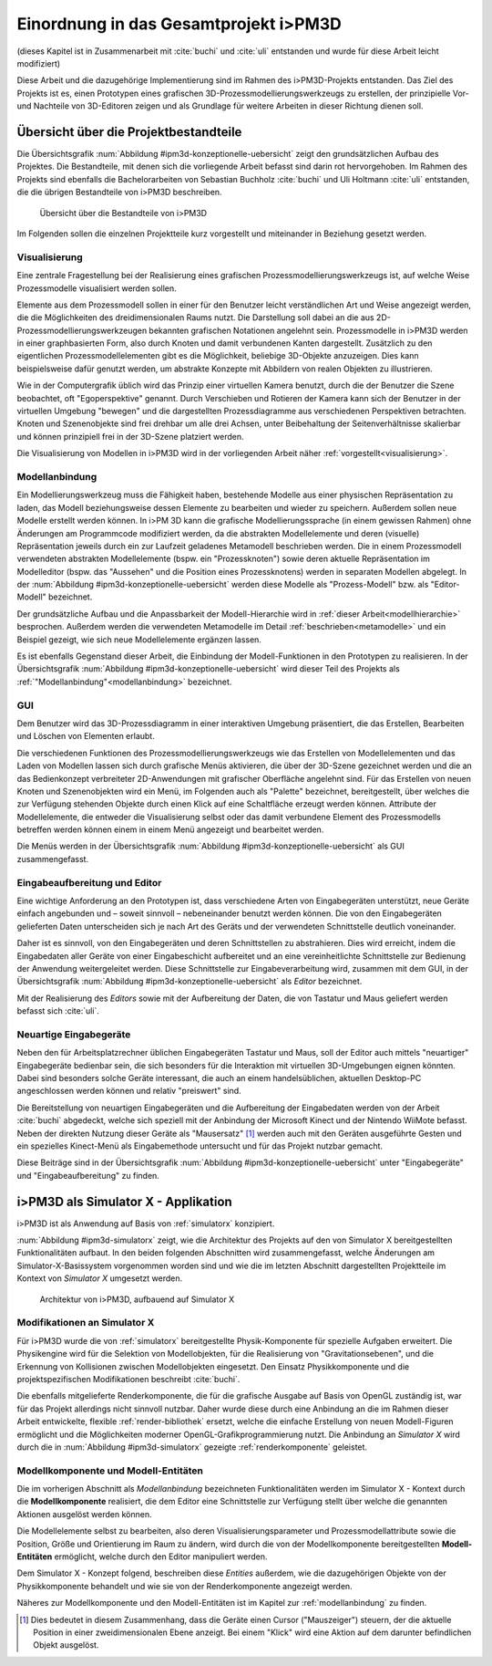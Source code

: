 .. _ipm3d:

**************************************
Einordnung in das Gesamtprojekt i>PM3D
**************************************

(dieses Kapitel ist in Zusammenarbeit mit :cite:`buchi` und :cite:`uli` entstanden und wurde für diese Arbeit leicht modifiziert)

Diese Arbeit und die dazugehörige Implementierung sind im Rahmen des i>PM3D-Projekts entstanden. Das Ziel des Projekts ist es, einen Prototypen eines grafischen 3D-Prozessmodellierungswerkzeugs zu erstellen, der prinzipielle Vor-und Nachteile von 3D-Editoren zeigen und als Grundlage für weitere Arbeiten in dieser Richtung dienen soll. 

.. _ipm3d-uebersicht:

Übersicht über die Projektbestandteile
======================================

Die Übersichtsgrafik :num:`Abbildung #ipm3d-konzeptionelle-uebersicht` zeigt den grundsätzlichen Aufbau des Projektes. Die Bestandteile, mit denen sich die vorliegende Arbeit befasst sind darin rot hervorgehoben.
Im Rahmen des Projekts sind ebenfalls die Bachelorarbeiten von Sebastian Buchholz :cite:`buchi` und Uli Holtmann :cite:`uli` entstanden, die die übrigen Bestandteile von i>PM3D beschreiben. 


.. _ipm3d-konzeptionelle-uebersicht:

.. figure:: _static/diags/ipm3d-uebersicht.png

   Übersicht über die Bestandteile von i>PM3D

Im Folgenden sollen die einzelnen Projektteile kurz vorgestellt und miteinander in Beziehung gesetzt werden.


.. _ipm3d-visualisierung:

Visualisierung
--------------

Eine zentrale Fragestellung bei der Realisierung eines grafischen Prozessmodellierungswerkzeugs ist, auf welche Weise Prozessmodelle visualisiert werden sollen.

Elemente aus dem Prozessmodell sollen in einer für den Benutzer leicht verständlichen Art und Weise angezeigt werden, die die Möglichkeiten des dreidimensionalen Raums nutzt. Die Darstellung soll dabei an die aus 2D-Prozessmodellierungswerkzeugen bekannten grafischen Notationen angelehnt sein. 
Prozessmodelle in i>PM3D werden in einer graphbasierten Form, also durch Knoten und damit verbundenen Kanten dargestellt. Zusätzlich zu den eigentlichen Prozessmodellelementen gibt es die Möglichkeit, beliebige 3D-Objekte anzuzeigen. Dies kann beispielsweise dafür genutzt werden, um abstrakte Konzepte mit Abbildern von realen Objekten zu illustrieren.

Wie in der Computergrafik üblich wird das Prinzip einer virtuellen Kamera benutzt, durch die der Benutzer die Szene beobachtet, oft "Egoperspektive" genannt. 
Durch Verschieben und Rotieren der Kamera kann sich der Benutzer in der virtuellen Umgebung "bewegen" und die dargestellten Prozessdiagramme aus verschiedenen Perspektiven betrachten. 
Knoten und Szenenobjekte sind frei drehbar um alle drei Achsen, unter Beibehaltung der Seitenverhältnisse skalierbar und können prinzipiell frei in der 3D-Szene platziert werden.

Die Visualisierung von Modellen in i>PM3D wird in der vorliegenden Arbeit näher :ref:`vorgestellt<visualisierung>`.

Modellanbindung
---------------

Ein Modellierungswerkzeug muss die Fähigkeit haben, bestehende Modelle aus einer physischen Repräsentation zu laden, das Modell beziehungsweise dessen Elemente zu bearbeiten und wieder zu speichern. 
Außerdem sollen neue Modelle erstellt werden können. 
In i>PM 3D kann die grafische Modellierungssprache (in einem gewissen Rahmen) ohne Änderungen am Programmcode modifiziert werden, da die abstrakten Modellelemente und deren (visuelle) Repräsentation jeweils durch ein zur Laufzeit geladenes Metamodell beschrieben werden. 
Die in einem Prozessmodell verwendeten abstrakten Modellelemente (bspw. ein "Prozessknoten") sowie deren aktuelle Repräsentation im Modelleditor (bspw. das "Aussehen" und die Position eines Prozessknotens) werden in separaten Modellen abgelegt.
In der :num:`Abbildung #ipm3d-konzeptionelle-uebersicht` werden diese Modelle als "Prozess-Modell" bzw. als "Editor-Modell" bezeichnet.

Der grundsätzliche Aufbau und die Anpassbarkeit der Modell-Hierarchie wird in :ref:`dieser Arbeit<modellhierarchie>` besprochen. 
Außerdem werden die verwendeten Metamodelle im Detail :ref:`beschrieben<metamodelle>` und ein Beispiel gezeigt, wie sich neue Modellelemente ergänzen lassen.

Es ist ebenfalls Gegenstand dieser Arbeit, die Einbindung der Modell-Funktionen in den Prototypen zu realisieren.
In der Übersichtsgrafik :num:`Abbildung #ipm3d-konzeptionelle-uebersicht` wird dieser Teil des Projekts als :ref:`"Modellanbindung"<modellanbindung>` bezeichnet.

.. _ipm3d-gui:

GUI
---

Dem Benutzer wird das 3D-Prozessdiagramm in einer interaktiven Umgebung präsentiert, die das Erstellen, Bearbeiten und Löschen von Elementen erlaubt.

Die verschiedenen Funktionen des Prozessmodellierungswerkzeugs wie das Erstellen von Modellelementen und das Laden von Modellen lassen sich durch grafische Menüs aktivieren, die über der 3D-Szene gezeichnet werden und die an das Bedienkonzept verbreiteter 2D-Anwendungen mit grafischer Oberfläche angelehnt sind. 
Für das Erstellen von neuen Knoten und Szenenobjekten wird ein Menü, im Folgenden auch als "Palette" bezeichnet, bereitgestellt, über welches die zur Verfügung stehenden Objekte durch einen Klick auf eine Schaltfläche erzeugt werden können.
Attribute der Modellelemente, die entweder die Visualisierung selbst oder das damit verbundene Element des Prozessmodells betreffen werden können einem in einem Menü angezeigt und bearbeitet werden.

Die Menüs werden in der Übersichtsgrafik :num:`Abbildung #ipm3d-konzeptionelle-uebersicht` als GUI zusammengefasst.

Eingabeaufbereitung und Editor
------------------------------

Eine wichtige Anforderung an den Prototypen ist, dass verschiedene Arten von Eingabegeräten unterstützt, neue Geräte einfach angebunden und – soweit sinnvoll – nebeneinander benutzt werden können. 
Die von den Eingabegeräten gelieferten Daten unterscheiden sich je nach Art des Geräts und der verwendeten Schnittstelle deutlich voneinander.

Daher ist es sinnvoll, von den Eingabegeräten und deren Schnittstellen zu abstrahieren. Dies wird erreicht, indem die Eingabedaten aller Geräte von einer Eingabeschicht aufbereitet und an eine vereinheitlichte Schnittstelle zur Bedienung der Anwendung weitergeleitet werden. Diese Schnittstelle zur Eingabeverarbeitung wird, zusammen mit dem GUI, in der Übersichtsgrafik :num:`Abbildung #ipm3d-konzeptionelle-uebersicht` als *Editor* bezeichnet.

Mit der Realisierung des *Editors* sowie mit der Aufbereitung der Daten, die von Tastatur und Maus geliefert werden befasst sich :cite:`uli`.

Neuartige Eingabegeräte
-----------------------

Neben den für Arbeitsplatzrechner üblichen Eingabegeräten Tastatur und Maus, soll der Editor auch mittels "neuartiger" Eingabegeräte bedienbar sein, die sich besonders für die Interaktion mit virtuellen 3D-Umgebungen eignen könnten.
Dabei sind besonders solche Geräte interessant, die auch an einem handelsüblichen, aktuellen Desktop-PC angeschlossen werden können und relativ "preiswert" sind. 

Die Bereitstellung von neuartigen Eingabegeräten und die Aufbereitung der Eingabedaten werden von der Arbeit :cite:`buchi` abgedeckt, welche sich speziell mit der Anbindung der Microsoft Kinect und der Nintendo WiiMote befasst. Neben der direkten Nutzung dieser Geräte als "Mausersatz" [#f1]_ werden auch mit den Geräten ausgeführte Gesten und ein spezielles Kinect-Menü als Eingabemethode untersucht und für das Projekt nutzbar gemacht.

Diese Beiträge sind in der Übersichtsgrafik :num:`Abbildung #ipm3d-konzeptionelle-uebersicht` unter "Eingabegeräte" und "Eingabeaufbereitung" zu finden. 


i>PM3D als Simulator X - Applikation
====================================

i>PM3D ist als Anwendung auf Basis von :ref:`simulatorx` konzipiert. 

:num:`Abbildung #ipm3d-simulatorx` zeigt, wie die Architektur des Projekts auf den von Simulator X bereitgestellten Funktionalitäten aufbaut. 
In den beiden folgenden Abschnitten wird zusammengefasst, welche Änderungen am Simulator-X-Basissystem vorgenommen worden sind und wie die im letzten Abschnitt dargestellten Projektteile im Kontext von *Simulator X* umgesetzt werden.

.. _ipm3d-simulatorx:

.. figure:: _static/diags/ipm3d-simulatorx.png

   Architektur von i>PM3D, aufbauend auf Simulator X

.. _mod-simx:

Modifikationen an Simulator X
-----------------------------

Für i>PM3D wurde die von :ref:`simulatorx` bereitgestellte Physik-Komponente für spezielle Aufgaben erweitert. Die Physikengine wird für die Selektion von Modellobjekten, für die Realisierung von "Gravitationsebenen", und die Erkennung von Kollisionen zwischen Modellobjekten eingesetzt. Den Einsatz Physikkomponente und die projektspezifischen Modifikationen beschreibt :cite:`buchi`.

Die ebenfalls mitgelieferte Renderkomponente, die für die grafische Ausgabe auf Basis von OpenGL zuständig ist, war für das Projekt allerdings nicht sinnvoll nutzbar. Daher wurde diese durch eine Anbindung an die im Rahmen dieser Arbeit entwickelte, flexible :ref:`render-bibliothek` ersetzt, welche die einfache Erstellung von neuen Modell-Figuren ermöglicht und die Möglichkeiten moderner OpenGL-Grafikprogrammierung nutzt.  
Die Anbindung an *Simulator X* wird durch die in :num:`Abbildung #ipm3d-simulatorx` gezeigte :ref:`renderkomponente` geleistet.

Modellkomponente und Modell-Entitäten
--------------------------------------

Die im vorherigen Abschnitt als *Modellanbindung* bezeichneten Funktionalitäten werden im Simulator X - Kontext durch die **Modellkomponente** realisiert, die dem Editor eine Schnittstelle zur Verfügung stellt über welche die genannten Aktionen ausgelöst werden können.

Die Modellelemente selbst zu bearbeiten, also deren Visualisierungsparameter und Prozessmodellattribute sowie die Position, Größe und Orientierung im Raum zu ändern, wird durch die von der Modellkomponente bereitgestellten **Modell-Entitäten** ermöglicht, welche durch den Editor manipuliert werden.

Dem Simulator X - Konzept folgend, beschreiben diese *Entities* außerdem, wie die dazugehörigen Objekte von der Physikkomponente behandelt und wie sie von der Renderkomponente angezeigt werden.

Näheres zur Modellkomponente und den Modell-Entitäten ist im Kapitel zur :ref:`modellanbindung` zu finden.

.. [#f1] Dies bedeutet in diesem Zusammenhang, dass die Geräte einen Cursor ("Mauszeiger") steuern, der die aktuelle Position in einer zweidimensionalen Ebene anzeigt. Bei einem "Klick" wird eine Aktion auf dem darunter befindlichen Objekt ausgelöst.
